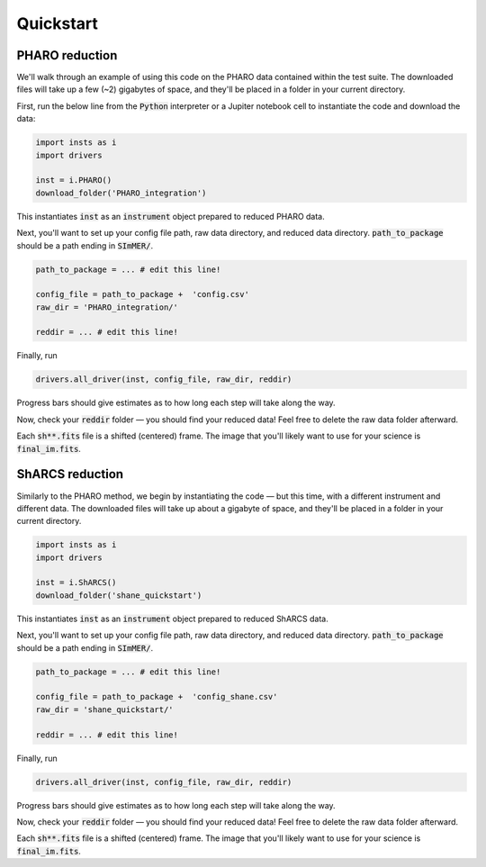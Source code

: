 Quickstart
============

PHARO reduction
---------------
We'll walk through an example of using this code on the PHARO data contained within the test suite. The downloaded files will take up a few (~2) gigabytes of space, and they'll be placed in a folder in your current directory.


First, run the below line from the :code:`Python` interpreter or a Jupiter notebook cell to instantiate the code and download the data:

.. code-block:: bash

    import insts as i
    import drivers

    inst = i.PHARO() 
    download_folder('PHARO_integration')

This instantiates :code:`inst` as an :code:`instrument` object prepared to reduced PHARO data.

Next, you'll want to set up your config file path, raw data directory, and reduced data directory. :code:`path_to_package` should be a path ending in :code:`SImMER/`. 

.. code-block:: bash

    path_to_package = ... # edit this line!

    config_file = path_to_package +  'config.csv'
    raw_dir = 'PHARO_integration/'

    reddir = ... # edit this line!

Finally, run 

.. code-block:: bash

    drivers.all_driver(inst, config_file, raw_dir, reddir)

Progress bars should give estimates as to how long each step will take along the way.

Now, check your :code:`reddir` folder — you should find your reduced data! Feel free to delete the raw data folder afterward.

Each :code:`sh**.fits` file is a shifted (centered) frame. The image that you'll likely want to use for your science is :code:`final_im.fits`.

ShARCS reduction
-----------------
Similarly to the PHARO method, we begin by instantiating the code — but this time, with a different instrument and different data. The downloaded files will take up about a gigabyte of space, and they'll be placed in a folder in your current directory.

.. code-block:: bash

    import insts as i
    import drivers

    inst = i.ShARCS()
    download_folder('shane_quickstart')

This instantiates :code:`inst` as an :code:`instrument` object prepared to reduced ShARCS data.


Next, you'll want to set up your config file path, raw data directory, and reduced data directory. :code:`path_to_package` should be a path ending in :code:`SImMER/`.

.. code-block:: bash

    path_to_package = ... # edit this line!

    config_file = path_to_package +  'config_shane.csv'
    raw_dir = 'shane_quickstart/'

    reddir = ... # edit this line!

Finally, run 

.. code-block:: bash

    drivers.all_driver(inst, config_file, raw_dir, reddir)

Progress bars should give estimates as to how long each step will take along the way.

Now, check your :code:`reddir` folder — you should find your reduced data! Feel free to delete the raw data folder afterward.

Each :code:`sh**.fits` file is a shifted (centered) frame. The image that you'll likely want to use for your science is :code:`final_im.fits`. 

